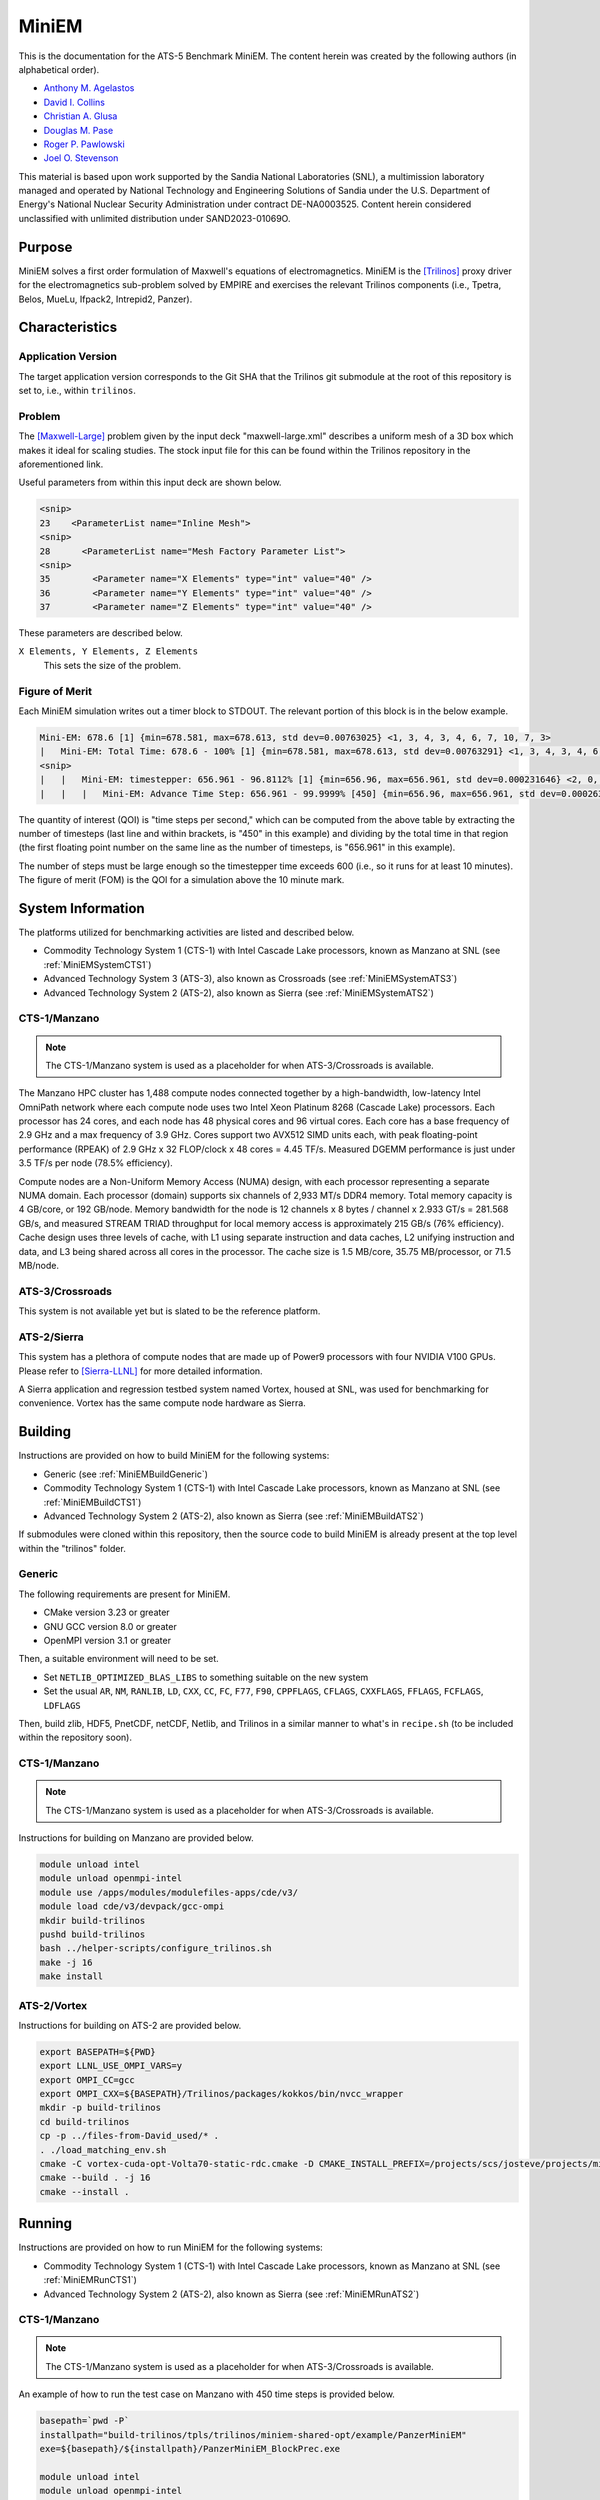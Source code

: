 ******
MiniEM
******

This is the documentation for the ATS-5 Benchmark MiniEM. The content herein was
created by the following authors (in alphabetical order).

- `Anthony M. Agelastos <mailto:amagela@sandia.gov>`_
- `David I. Collins <mailto:dcollin@sandia.gov>`_
- `Christian A. Glusa <mailto:caglusa@sandia.gov>`_
- `Douglas M. Pase <mailto:dmpase@sandia.gov>`_
- `Roger P. Pawlowski <mailto:rppawlo@sandia.gov>`_
- `Joel O. Stevenson <mailto:josteve@sandia.gov>`_

This material is based upon work supported by the Sandia National Laboratories
(SNL), a multimission laboratory managed and operated by National Technology and
Engineering Solutions of Sandia under the U.S. Department of Energy's National
Nuclear Security Administration under contract DE-NA0003525. Content herein
considered unclassified with unlimited distribution under SAND2023-01069O.

Purpose
=======

MiniEM solves a first order formulation of Maxwell's equations of
electromagnetics. MiniEM is the [Trilinos]_ proxy driver for the
electromagnetics sub-problem solved by EMPIRE and exercises the relevant
Trilinos components (i.e., Tpetra, Belos, MueLu, Ifpack2, Intrepid2, Panzer).


Characteristics
===============


Application Version
-------------------

The target application version corresponds to the Git SHA that the Trilinos git
submodule at the root of this repository is set to, i.e., within ``trilinos``.


Problem
-------

The [Maxwell-Large]_ problem given by the input deck "maxwell-large.xml"
describes a uniform mesh of a 3D box which makes it ideal for scaling studies.
The stock input file for this can be found within the Trilinos repository in the
aforementioned link.

Useful parameters from within this input deck are shown below.

.. code-block::

   <snip>
   23    <ParameterList name="Inline Mesh">
   <snip>
   28      <ParameterList name="Mesh Factory Parameter List">
   <snip>
   35        <Parameter name="X Elements" type="int" value="40" />
   36        <Parameter name="Y Elements" type="int" value="40" />
   37        <Parameter name="Z Elements" type="int" value="40" />

These parameters are described below.

``X Elements, Y Elements, Z Elements``
   This sets the size of the problem.


Figure of Merit
---------------

Each MiniEM simulation writes out a timer block to STDOUT. The relevant portion
of this block is in the below example.

.. code-block::

   Mini-EM: 678.6 [1] {min=678.581, max=678.613, std dev=0.00763025} <1, 3, 4, 3, 4, 6, 7, 10, 7, 3>
   |   Mini-EM: Total Time: 678.6 - 100% [1] {min=678.581, max=678.613, std dev=0.00763291} <1, 3, 4, 3, 4, 6, 7, 10, 7, 3>
   <snip>
   |   |   Mini-EM: timestepper: 656.961 - 96.8112% [1] {min=656.96, max=656.961, std dev=0.000231646} <2, 0, 0, 0, 0, 0, 1, 6, 19, 20>
   |   |   |   Mini-EM: Advance Time Step: 656.961 - 99.9999% [450] {min=656.96, max=656.961, std dev=0.000263652} <1, 0, 1, 0, 0, 0, 0, 5, 17, 24>

The quantity of interest (QOI) is "time steps per second," which can be computed
from the above table by extracting the number of timesteps (last line and within
brackets, is "450" in this example) and dividing by the total time in that
region (the first floating point number on the same line as the number of
timesteps, is "656.961" in this example).

The number of steps must be large enough so the timestepper time exceeds 600
(i.e., so it runs for at least 10 minutes). The figure of merit (FOM) is the QOI
for a simulation above the 10 minute mark.


System Information
==================

The platforms utilized for benchmarking activities are listed and described below.

* Commodity Technology System 1 (CTS-1) with Intel Cascade Lake processors,
  known as Manzano at SNL (see :ref:`MiniEMSystemCTS1`)
* Advanced Technology System 3 (ATS-3), also known as Crossroads (see
  :ref:`MiniEMSystemATS3`)
* Advanced Technology System 2 (ATS-2), also known as Sierra (see
  :ref:`MiniEMSystemATS2`)


.. _MiniEMSystemCTS3:

CTS-1/Manzano
-------------

.. note::
   The CTS-1/Manzano system is used as a placeholder for when ATS-3/Crossroads
   is available.

The Manzano HPC cluster has 1,488 compute nodes connected together by a
high-bandwidth, low-latency Intel OmniPath network where each compute node uses
two Intel Xeon Platinum 8268 (Cascade Lake) processors. Each processor has 24
cores, and each node has 48 physical cores and 96 virtual cores. Each core has a
base frequency of 2.9 GHz and a max frequency of 3.9 GHz. Cores support two
AVX512 SIMD units each, with peak floating-point performance (RPEAK) of 2.9 GHz
x 32 FLOP/clock x 48 cores = 4.45 TF/s. Measured DGEMM performance is just under
3.5 TF/s per node (78.5% efficiency).

Compute nodes are a Non-Uniform Memory Access (NUMA) design, with each processor
representing a separate NUMA domain. Each processor (domain) supports six
channels of 2,933 MT/s DDR4 memory. Total memory capacity is 4 GB/core, or 192
GB/node. Memory bandwidth for the node is 12 channels x 8 bytes / channel x
2.933 GT/s = 281.568 GB/s, and measured STREAM TRIAD throughput for local memory
access is approximately 215 GB/s (76% efficiency). Cache design uses three
levels of cache, with L1 using separate instruction and data caches, L2 unifying
instruction and data, and L3 being shared across all cores in the processor. The
cache size is 1.5 MB/core, 35.75 MB/processor, or 71.5 MB/node.


.. _MiniEMSystemATS3:

ATS-3/Crossroads
----------------

This system is not available yet but is slated to be the reference platform.


.. _MiniEMSystemATS2:

ATS-2/Sierra
------------

This system has a plethora of compute nodes that are made up of Power9
processors with four NVIDIA V100 GPUs. Please refer to [Sierra-LLNL]_ for more
detailed information.

A Sierra application and regression testbed system named Vortex, housed at SNL,
was used for benchmarking for convenience. Vortex has the same compute node
hardware as Sierra.


Building
========

Instructions are provided on how to build MiniEM for the following systems:

* Generic (see :ref:`MiniEMBuildGeneric`)
* Commodity Technology System 1 (CTS-1) with Intel Cascade Lake processors,
  known as Manzano at SNL (see :ref:`MiniEMBuildCTS1`)
* Advanced Technology System 2 (ATS-2), also known as Sierra (see
  :ref:`MiniEMBuildATS2`)

If submodules were cloned within this repository, then the source code to build
MiniEM is already present at the top level within the "trilinos" folder.


.. _MiniEMBuildGeneric:

Generic
-------

The following requirements are present for MiniEM.

* CMake version 3.23 or greater
* GNU GCC version 8.0 or greater
* OpenMPI version 3.1 or greater

Then, a suitable environment will need to be set.

* Set ``NETLIB_OPTIMIZED_BLAS_LIBS`` to something suitable on the new system
* Set the usual ``AR``, ``NM``, ``RANLIB``, ``LD``, ``CXX``, ``CC``, ``FC``, ``F77``, ``F90``, ``CPPFLAGS``, ``CFLAGS``, ``CXXFLAGS``, ``FFLAGS``, ``FCFLAGS``, ``LDFLAGS``

Then, build zlib, HDF5, PnetCDF, netCDF, Netlib, and Trilinos in a similar
manner to what's in ``recipe.sh`` (to be included within the repository soon).


.. _MiniEMBuildCTS1:

CTS-1/Manzano
-------------

.. note::
   The CTS-1/Manzano system is used as a placeholder for when ATS-3/Crossroads
   is available.

Instructions for building on Manzano are provided below.

.. code-block:: bash

   module unload intel
   module unload openmpi-intel
   module use /apps/modules/modulefiles-apps/cde/v3/
   module load cde/v3/devpack/gcc-ompi
   mkdir build-trilinos
   pushd build-trilinos
   bash ../helper-scripts/configure_trilinos.sh
   make -j 16
   make install


.. _MiniEMBuildATS2:

ATS-2/Vortex
------------

Instructions for building on ATS-2 are provided below.

.. code-block:: bash

   export BASEPATH=${PWD}
   export LLNL_USE_OMPI_VARS=y
   export OMPI_CC=gcc
   export OMPI_CXX=${BASEPATH}/Trilinos/packages/kokkos/bin/nvcc_wrapper
   mkdir -p build-trilinos
   cd build-trilinos
   cp -p ../files-from-David_used/* .
   . ./load_matching_env.sh
   cmake -C vortex-cuda-opt-Volta70-static-rdc.cmake -D CMAKE_INSTALL_PREFIX=/projects/scs/josteve/projects/miniEM/vortex/build-trilinos/tpls/trilinos/miniem-shared-opt /projects/scs/josteve/projects/miniEM/vortex/Trilinos/
   cmake --build . -j 16
   cmake --install .


Running
=======

Instructions are provided on how to run MiniEM for the following systems:

* Commodity Technology System 1 (CTS-1) with Intel Cascade Lake processors,
  known as Manzano at SNL (see :ref:`MiniEMRunCTS1`)
* Advanced Technology System 2 (ATS-2), also known as Sierra (see
  :ref:`MiniEMRunATS2`)


.. _MiniEMRunCTS1:

CTS-1/Manzano
-------------

.. note::
   The CTS-1/Manzano system is used as a placeholder for when ATS-3/Crossroads
   is available.

An example of how to run the test case on Manzano with 450 time steps is
provided below.

.. code-block:: bash

   basepath=`pwd -P`
   installpath="build-trilinos/tpls/trilinos/miniem-shared-opt/example/PanzerMiniEM"
   exe=${basepath}/${installpath}/PanzerMiniEM_BlockPrec.exe

   module unload intel
   module unload openmpi-intel
   module use /apps/modules/modulefiles-apps/cde/v3/
   module load cde/v3/devpack/gcc-ompi

   export OMP_PLACES=threads
   export OMP_PROC_BIND=true
   export OMP_NUM_THREADS=1

   mpiexec \
       --np 48 \
       --bind-to socket \
       --map-by socket:span \
       "${exe}" \
           --stacked-timer --solver=MueLu-RefMaxwell \
           --numTimeSteps=450  --linAlgebra=Tpetra \
           --inputFile="${basepath}/maxwell-large.xml" \
           >"miniem-sim.out" 2>&1


.. _MiniEMRunATS2:

ATS-2/Vortex
------------

An example of how to run the test case with a single GPU on Sierra is provided
below.

.. code-block:: bash

   basepath=`pwd -P`
   installpath="build-trilinos/tpls/trilinos/miniem-shared-opt/example/PanzerMiniEM"
   exe=${basepath}/${installpath}/PanzerMiniEM_BlockPrec.exe

   # convenience script that loads appropriate modules
   pushd build-trilinos
   . ./load_matching_env.sh
   unset KOKKOS_NUM_DEVICES
   export TPETRA_ASSUME_CUDA_AWARE_MPI=1
   popd

   jsrun -M "-gpu -disable_gdr" \
       -n 1 -a 1 -c 1 -g 1 -d packed \
       "${exe}" \
           --stacked-timer --solver=MueLu-RefMaxwell \
           --numTimeSteps=450 --linAlgebra=Tpetra \
           --inputFile="{basepath}/maxwell-large.xml" \
           >"miniem-sim.out" 2>&1


Verification of Results
=======================

Results from MiniEM are provided on the following systems:

* Commodity Technology System 1 (CTS-1) with Intel Cascade Lake processors,
  known as Manzano at SNL (see :ref:`MiniEMResultsCTS1`)
* Advanced Technology System 2 (ATS-2), also known as Sierra (see
  :ref:`MiniEMResultsATS2`)


.. _MiniEMResultsCTS1:

CTS-1/Manzano
-------------

.. note::
   The CTS-1/Manzano system is used as a placeholder for when ATS-3/Crossroads
   is available.

Strong scaling performance of MiniEM on CTS-1/Manzano is provided within the
following table and figure.

.. csv-table:: MiniEM Strong Scaling Performance on Manzano
   :file: cts1.csv
   :align: center
   :widths: 10, 10, 10
   :header-rows: 1

.. image:: cts1.png
   :align: center
   :width: 512
   :alt: MiniEM Strong Scaling Performance on Manzano


.. _MiniEMResultsATS2:

ATS-2/Vortex
------------

Throughput performance of MiniEM on ATS-2/Vortex is provided within the
following table and figure.

.. csv-table:: MiniEM Throughput Performance on ATS-2/Vortex
   :file: ats2.csv
   :align: center
   :widths: 10, 10
   :header-rows: 1

.. image:: ats2.png
   :align: center
   :width: 512
   :alt: MiniEM Throughput Performance on ATS-2/Vortex


References
==========

.. [Trilinos] M. A. Heroux and R. A. Bartlett and V. E. Howle and R. J. Hoekstra
              and J. J. Hu and T. G. Kolda and R. B. Lehoucq and K. R. Long
              and R. P. Pawlowski and E. T. Phipps and A. G. Salinger and H. K.
              Thornquist and R. S. Tuminaro and J. M. Willenbring and A.
              Williams and K. S. Stanley, 'An Overview of the Trilinos Project',
              2005, ACM Trans. Math. Softw., Volume 31, No. 3, ISSN 0098-3500.
.. [Maxwell-Large] Trilinos developers, 'maxwell-large.xml', 2023. [Online]. Available: https://github.com/trilinos/Trilinos/blob/master/packages/panzer/mini-em/example/BlockPrec/maxwell-large.xml. [Accessed: 22- Feb- 2023]
.. [Sierra-LLNL] Lawrence Livermore National Laboratory, 'Sierra | HPC @ LLNL', 2023. [Online]. Available: https://hpc.llnl.gov/hardware/compute-platforms/sierra. [Accessed: 26- Mar- 2023]
